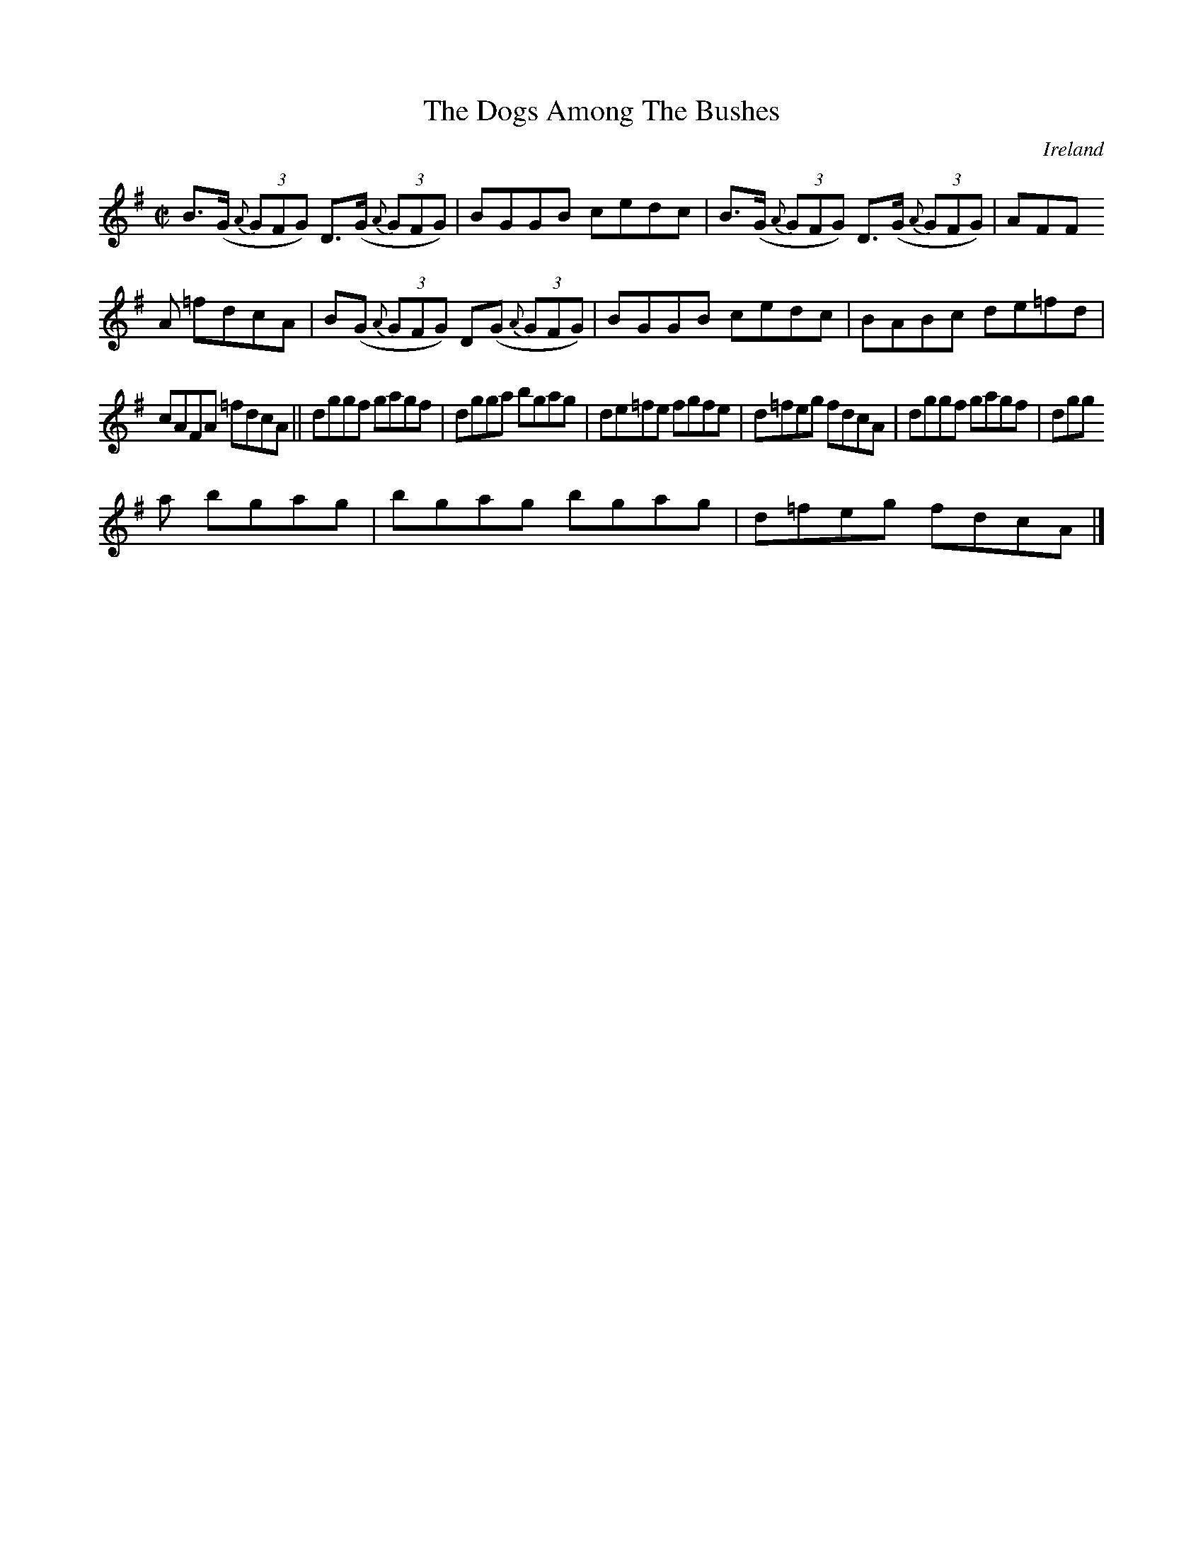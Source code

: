 X:542
T:The Dogs Among The Bushes
N:anon.
O:Ireland
B:Francis O'Neill: "The Dance Music of Ireland" (1907) no. 542
R:Reel
Z:Transcribed by Frank Nordberg - http://www.musicaviva.com
N:Music Aviva - The Internet center for free sheet music downloads
M:C|
L:1/8
K:G
B>(G {A}(3GFG) D>(G {A}(3GFG)|BGGB cedc|B>(G {A}(3GFG) D>(G {A}(3GFG)|AFF
A =fdcA|B(G {A}(3GFG) D(G {A}(3GFG)|BGGB cedc|BABc de=fd|
cAFA =fdcA||dggf gagf|dgga bgag|de=fe fgfe|d=feg fdcA|dggf gagf|dgg
a bgag|bgag bgag|d=feg fdcA|]
